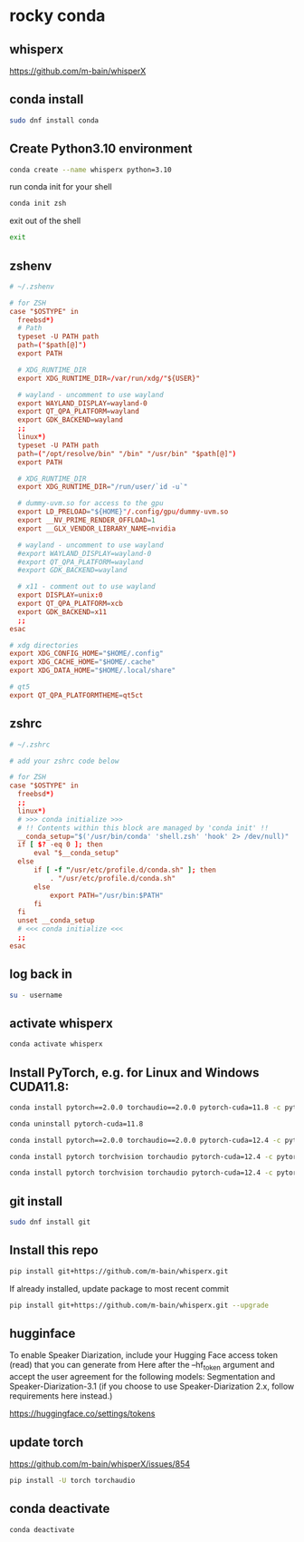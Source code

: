 #+STARTUP: content
* rocky conda
** whisperx

[[https://github.com/m-bain/whisperX]]

** conda install

#+begin_src sh
sudo dnf install conda
#+end_src

** Create Python3.10 environment

#+begin_src sh
conda create --name whisperx python=3.10
#+end_src

run conda init for your shell

#+begin_src sh
conda init zsh
#+end_src

exit out of the shell

#+begin_src sh
exit
#+end_src

** zshenv

#+begin_src conf
# ~/.zshenv

# for ZSH
case "$OSTYPE" in
  freebsd*)
  # Path
  typeset -U PATH path
  path=("$path[@]")
  export PATH

  # XDG_RUNTIME_DIR
  export XDG_RUNTIME_DIR=/var/run/xdg/"${USER}"

  # wayland - uncomment to use wayland
  export WAYLAND_DISPLAY=wayland-0
  export QT_QPA_PLATFORM=wayland
  export GDK_BACKEND=wayland
  ;;
  linux*)
  typeset -U PATH path
  path=("/opt/resolve/bin" "/bin" "/usr/bin" "$path[@]")
  export PATH

  # XDG_RUNTIME_DIR
  export XDG_RUNTIME_DIR="/run/user/`id -u`"

  # dummy-uvm.so for access to the gpu
  export LD_PRELOAD="${HOME}"/.config/gpu/dummy-uvm.so
  export __NV_PRIME_RENDER_OFFLOAD=1
  export __GLX_VENDOR_LIBRARY_NAME=nvidia

  # wayland - uncomment to use wayland
  #export WAYLAND_DISPLAY=wayland-0
  #export QT_QPA_PLATFORM=wayland
  #export GDK_BACKEND=wayland

  # x11 - comment out to use wayland
  export DISPLAY=unix:0
  export QT_QPA_PLATFORM=xcb
  export GDK_BACKEND=x11
  ;;
esac

# xdg directories
export XDG_CONFIG_HOME="$HOME/.config"
export XDG_CACHE_HOME="$HOME/.cache"
export XDG_DATA_HOME="$HOME/.local/share"

# qt5
export QT_QPA_PLATFORMTHEME=qt5ct
#+end_src

** zshrc

#+begin_src conf
# ~/.zshrc

# add your zshrc code below

# for ZSH
case "$OSTYPE" in
  freebsd*)
  ;;
  linux*)
  # >>> conda initialize >>>
  # !! Contents within this block are managed by 'conda init' !!
  __conda_setup="$('/usr/bin/conda' 'shell.zsh' 'hook' 2> /dev/null)"
  if [ $? -eq 0 ]; then
      eval "$__conda_setup"
  else
      if [ -f "/usr/etc/profile.d/conda.sh" ]; then
          . "/usr/etc/profile.d/conda.sh"
      else
          export PATH="/usr/bin:$PATH"
      fi
  fi
  unset __conda_setup
  # <<< conda initialize <<<
  ;;
esac
#+end_src

** log back in

#+begin_src sh
su - username
#+end_src

** activate whisperx

#+begin_src sh
conda activate whisperx
#+end_src

** Install PyTorch, e.g. for Linux and Windows CUDA11.8:

#+begin_src sh
conda install pytorch==2.0.0 torchaudio==2.0.0 pytorch-cuda=11.8 -c pytorch -c nvidia
#+end_src

#+begin_src sh
conda uninstall pytorch-cuda=11.8
#+end_src

#+begin_src sh
conda install pytorch==2.0.0 torchaudio==2.0.0 pytorch-cuda=12.4 -c pytorch -c nvidia 
#+end_src

#+begin_src sh
conda install pytorch torchvision torchaudio pytorch-cuda=12.4 -c pytorch -c nvidia 
#+end_src

#+begin_src sh
conda install pytorch torchvision torchaudio pytorch-cuda=12.4 -c pytorch -c nvidia
#+end_src

** git install

#+begin_src sh
sudo dnf install git
#+end_src

** Install this repo

#+begin_src sh
pip install git+https://github.com/m-bain/whisperx.git
#+end_src

If already installed, update package to most recent commit

#+begin_src sh
pip install git+https://github.com/m-bain/whisperx.git --upgrade
#+end_src

** hugginface

To enable Speaker Diarization, include your Hugging Face access token (read) that you can generate from Here after the --hf_token argument and accept the user agreement for the following models: Segmentation and Speaker-Diarization-3.1 (if you choose to use Speaker-Diarization 2.x, follow requirements here instead.)

[[https://huggingface.co/settings/tokens]]

** update torch

[[https://github.com/m-bain/whisperX/issues/854]]

#+begin_src sh
pip install -U torch torchaudio 
#+end_src

** conda deactivate

#+begin_src sh
conda deactivate
#+end_src
